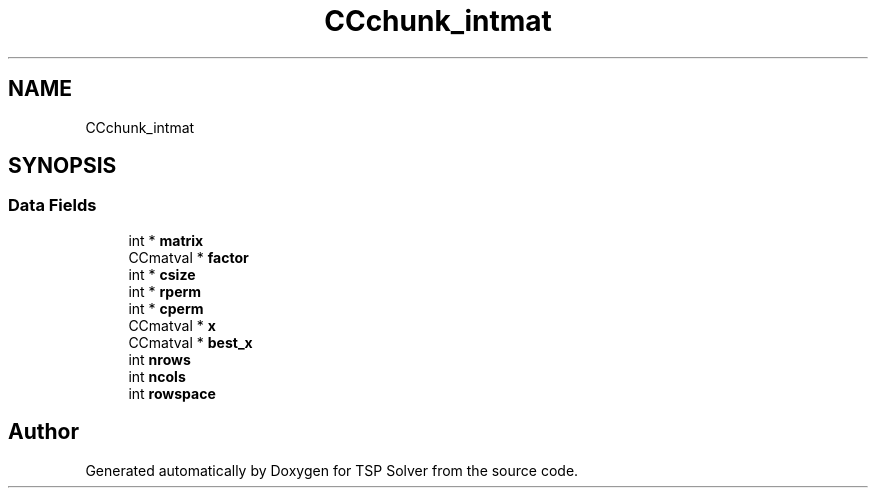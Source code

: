 .TH "CCchunk_intmat" 3 "Fri May 8 2020" "TSP Solver" \" -*- nroff -*-
.ad l
.nh
.SH NAME
CCchunk_intmat
.SH SYNOPSIS
.br
.PP
.SS "Data Fields"

.in +1c
.ti -1c
.RI "int * \fBmatrix\fP"
.br
.ti -1c
.RI "CCmatval * \fBfactor\fP"
.br
.ti -1c
.RI "int * \fBcsize\fP"
.br
.ti -1c
.RI "int * \fBrperm\fP"
.br
.ti -1c
.RI "int * \fBcperm\fP"
.br
.ti -1c
.RI "CCmatval * \fBx\fP"
.br
.ti -1c
.RI "CCmatval * \fBbest_x\fP"
.br
.ti -1c
.RI "int \fBnrows\fP"
.br
.ti -1c
.RI "int \fBncols\fP"
.br
.ti -1c
.RI "int \fBrowspace\fP"
.br
.in -1c

.SH "Author"
.PP 
Generated automatically by Doxygen for TSP Solver from the source code\&.
